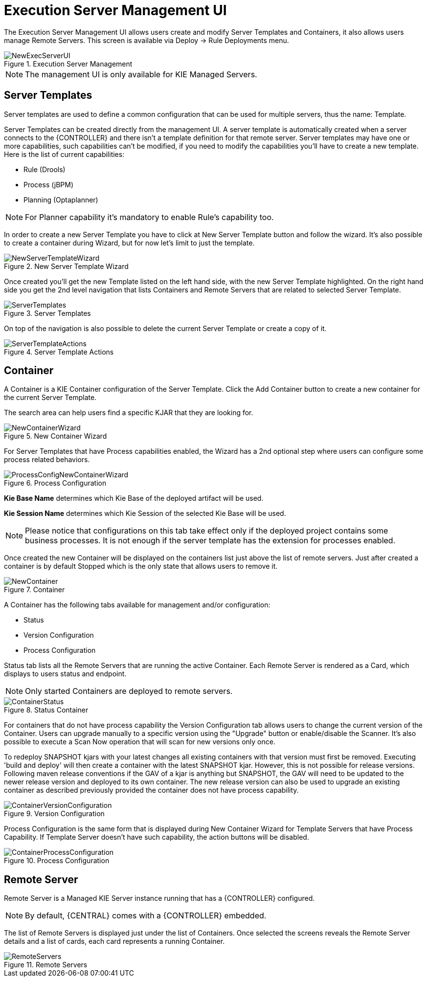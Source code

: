 [[_wb.execserverui]]
= Execution Server Management UI


The Execution Server Management UI allows users create and modify Server Templates and Containers, it also allows users manage Remote Servers.
This screen is available via Deploy -> Rule Deployments menu.

.Execution Server Management
image::Workbench/ExecServer/NewExecServerUI.png[align="center"]


[NOTE]
====
The management UI is only available for KIE Managed Servers.
====

[[_wb.execserveruitemplate]]
== Server Templates


Server templates are used to define a common configuration that can be used for multiple servers, thus the name: Template.

Server Templates can be created directly from the management UI. A server template is automatically created when a server connects to the {CONTROLLER} and there isn't a template definition for that remote server.
Server templates may have one or more capabilities, such capabilities can't be modified, if you need to modify the capabilities you'll have to create a new template.
Here is the list of current capabilities:

* Rule (Drools)
* Process (jBPM)
* Planning (Optaplanner)


[NOTE]
====
For Planner capability it's mandatory to enable Rule's capability too.
====


In order to create a new Server Template you have to click at New Server Template button and follow the wizard.
It's also possible to create a container during Wizard, but for now let's limit to just the template.

.New Server Template Wizard
image::Workbench/ExecServer/NewServerTemplateWizard.png[align="center"]


Once created you'll get the new Template listed on the left hand side, with the new Server Template highlighted.
On the right hand side you get the 2nd level navigation that lists Containers and Remote Servers that are related to selected Server Template.

.Server Templates
image::Workbench/ExecServer/ServerTemplates.png[align="center"]


On top of the navigation is also possible to delete the current Server Template or create a copy of it.

.Server Template Actions
image::Workbench/ExecServer/ServerTemplateActions.png[align="center"]


[[_wb.execserveruicontainer]]
== Container


A Container is a KIE Container configuration of the Server Template.
Click the Add Container button to create a new container for the current Server Template.

The search area can help users find a specific KJAR that they are looking for.

.New Container Wizard
image::Workbench/ExecServer/NewContainerWizard.png[align="center"]


For Server Templates that have Process capabilities enabled, the Wizard has a 2nd optional step where users can configure some process related behaviors.

.Process Configuration
image::Workbench/ExecServer/ProcessConfigNewContainerWizard.png[align="center"]

*Kie Base Name* determines which Kie Base of the deployed artifact will be used.

*Kie Session Name* determines which Kie Session of the selected Kie Base will be used.

[NOTE]
====
Please notice that configurations on this tab take effect only if the deployed project contains some business processes. It is not enough if the server template has the extension for processes enabled.
====


Once created the new Container will be displayed on the containers list just above the list of remote servers.
Just after created a container is by default Stopped which is the only state that allows users to remove it.

.Container
image::Workbench/ExecServer/NewContainer.png[align="center"]


A Container has the following tabs available for management and/or configuration:

* Status
* Version Configuration
* Process Configuration


Status tab lists all the Remote Servers that are running the active Container.
Each Remote Server is rendered as a Card, which displays to users status and endpoint.

[NOTE]
====
Only started Containers are deployed to remote servers.
====

.Status Container
image::Workbench/ExecServer/ContainerStatus.png[align="center"]

For containers that do not have process capability the Version Configuration tab allows users to change the current version of the Container.
Users can upgrade manually to a specific version using the "Upgrade" button or enable/disable the Scanner.
It's also possible to execute a Scan Now operation that will scan for new versions only once.

To redeploy SNAPSHOT kjars with your latest changes all existing containers with that version must first be removed.  Executing 'build and deploy' will then create a container with the latest SNAPSHOT kjar.
However, this is not possible for release versions.  Following maven release conventions if the GAV of a kjar is anything but SNAPSHOT, the GAV will need to be updated to the newer release version and deployed to its own container.  The new release version can also be used to upgrade an existing container as described previously provided the container does not have process capability.

.Version Configuration
image::Workbench/ExecServer/ContainerVersionConfiguration.png[align="center"]


Process Configuration is the same form that is displayed during New Container Wizard for Template Servers that have Process Capability.
If Template Server doesn't have such capability, the action buttons will be disabled.

.Process Configuration
image::Workbench/ExecServer/ContainerProcessConfiguration.png[align="center"]


[[_wb.execserveruiremoteserver]]
== Remote Server


Remote Server is a Managed KIE Server instance running that has a {CONTROLLER} configured.

[NOTE]
====
By default, {CENTRAL} comes with a {CONTROLLER} embedded.
====


The list of Remote Servers is displayed just under the list of Containers.
Once selected the screens reveals the Remote Server details and a list of cards, each card represents a running Container.

.Remote Servers
image::Workbench/ExecServer/RemoteServers.png[align="center"]
